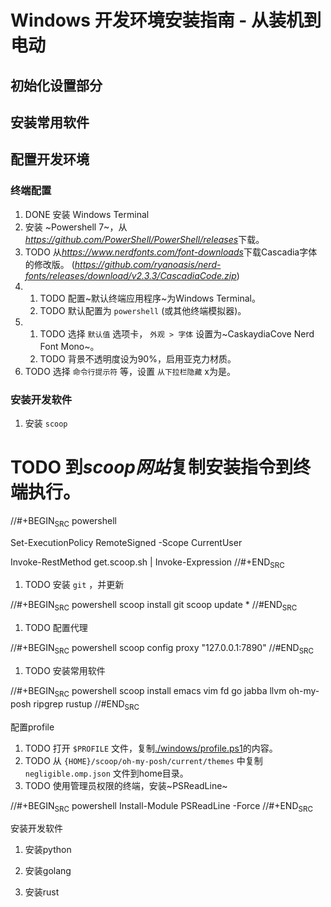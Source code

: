 * Windows 开发环境安装指南 - 从装机到电动

** 初始化设置部分

** 安装常用软件

** 配置开发环境

*** 终端配置

1. DONE 安装 Windows Terminal
2. 安装 ~Powershell 7~，从[[PowerShell/releases][https://github.com/PowerShell/PowerShell/releases]]下载。
2. TODO 从[[NerdFonts][https://www.nerdfonts.com/font-downloads]]下载Cascadia字体的修改版。 ([[直接下载][https://github.com/ryanoasis/nerd-fonts/releases/download/v2.3.3/CascadiaCode.zip]])
3.
    1. TODO 配置~默认终端应用程序~为Windows Terminal。
    2. TODO 默认配置为 ~powershell~ (或其他终端模拟器)。
4.  
    1. TODO 选择 ~默认值~ 选项卡， ~外观 > 字体~ 设置为~CaskaydiaCove Nerd Font Mono~。
    2. TODO 背景不透明度设为90%，启用亚克力材质。
5. TODO 选择 ~命令行提示符~ 等，设置 ~从下拉栏隐藏~ x为是。

*** 安装开发软件

**** 安装 ~scoop~

* TODO 到[[scoop网站]]复制安装指令到终端执行。

//#+BEGIN_SRC powershell
# Optional: Needed to run a remote script the first time
Set-ExecutionPolicy RemoteSigned -Scope CurrentUser 
# irm get.scoop.sh | iex
Invoke-RestMethod get.scoop.sh | Invoke-Expression
//#+END_SRC

2. TODO 安装 ~git~ ，并更新

//#+BEGIN_SRC powershell
scoop install git 
scoop update *
//#END_SRC

3. TODO 配置代理

//#+BEGIN_SRC powershell
scoop config proxy "127.0.0.1:7890"
//#END_SRC

4. TODO 安装常用软件

//#+BEGIN_SRC powershell
scoop install emacs vim fd go jabba llvm oh-my-posh ripgrep rustup
//#END_SRC

**** 配置profile

1. TODO 打开 ~$PROFILE~ 文件，复制[[./windows/profile.ps1]]的内容。
2. TODO 从 ~{HOME}/scoop/oh-my-posh/current/themes~ 中复制 ~negligible.omp.json~ 文件到home目录。
2. TODO 使用管理员权限的终端，安装~PSReadLine~

//#+BEGIN_SRC powershell
Install-Module PSReadLine -Force
//#+END_SRC

**** 安装开发软件

***** 安装python

***** 安装golang

***** 安装rust
